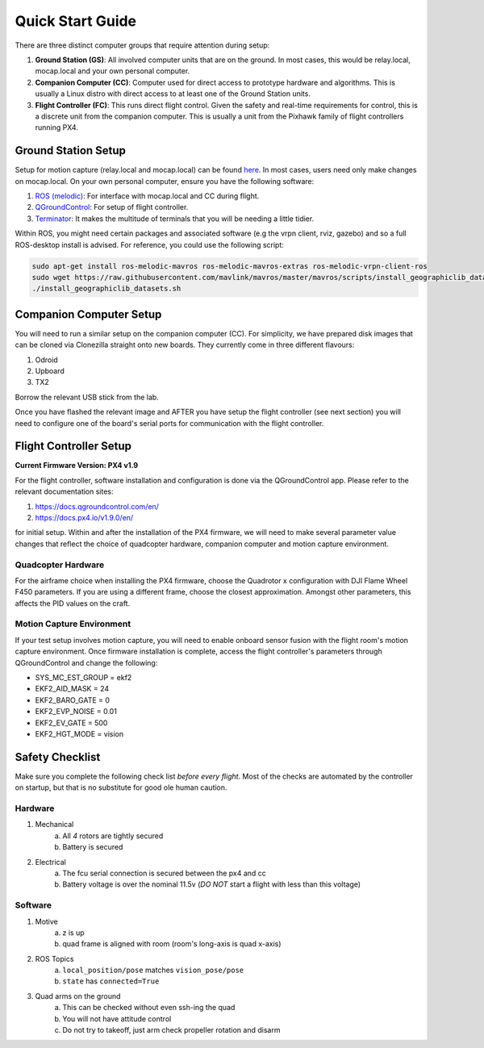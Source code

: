 =================
Quick Start Guide
=================

There are three distinct computer groups that require attention during setup:

1. **Ground Station (GS)**:
   All involved computer units that are on the ground. In most cases, this
   would be relay.local, mocap.local and your own personal computer.
2. **Companion Computer (CC)**:
   Computer used for direct access to prototype hardware and algorithms. This
   is usually a Linux distro with direct access to at least one of the Ground
   Station units.
3. **Flight Controller (FC)**: 
   This runs direct flight control. Given the safety and real-time requirements
   for control, this is a discrete unit from the companion computer. This is
   usually a unit from the Pixhawk family of flight controllers running PX4.

.. TODO:
    Generate quickstart script and usb sticks

Ground Station Setup
====================

Setup for motion capture (relay.local and mocap.local) can be found
`here <https://stanfordflightroom.github.io/documentation>`_. In most cases,
users need only make changes on mocap.local. On your own personal computer,
ensure you have the following software:

1. `ROS (melodic) <http://wiki.ros.org/melodic/Installation/Ubuntu>`_:
   For interface with mocap.local and CC during flight.
2. `QGroundControl <http://qgroundcontrol.com/downloads/>`_:
   For setup of flight controller.
3. `Terminator <https://gnometerminator.blogspot.com/p/introduction.html>`_:
   It makes the multitude of terminals that you will be needing a little
   tidier.

Within ROS, you might need certain packages and associated software (e.g the
vrpn client, rviz, gazebo) and so a full ROS-desktop install is advised. For
reference, you could use the following script:

.. code-block:: shell

    sudo apt-get install ros-melodic-mavros ros-melodic-mavros-extras ros-melodic-vrpn-client-ros
    sudo wget https://raw.githubusercontent.com/mavlink/mavros/master/mavros/scripts/install_geographiclib_datasets.sh
    ./install_geographiclib_datasets.sh


Companion Computer Setup
========================

You will need to run a similar setup on the companion computer (CC). For
simplicity, we have prepared disk images that can be cloned via Clonezilla
straight onto new boards. They currently come in three different flavours:

1. Odroid
2. Upboard
3. TX2

.. TODO:
    Link to cloned image for those not in lab.

Borrow the relevant USB stick from the lab.

Once you have flashed the relevant image and AFTER you have setup the flight
controller (see next section) you will need to configure one of the board's
serial ports for communication with the flight controller.

.. TODO:
    Generate quickstart script and usb sticks

Flight Controller Setup 
=======================

**Current Firmware Version: PX4 v1.9**

For the flight controller, software installation and configuration is done via
the QGroundControl app. Please refer to the relevant documentation sites:

1. https://docs.qgroundcontrol.com/en/
2. https://docs.px4.io/v1.9.0/en/

for initial setup. Within and after the installation of the PX4 firmware, we
will need to make several parameter value changes that reflect the choice of
quadcopter hardware, companion computer and motion capture environment.

Quadcopter Hardware
-------------------

For the airframe choice when installing the PX4 firmware, choose the Quadrotor
x configuration with DJI Flame Wheel F450 parameters. If you are using a
different frame, choose the closest approximation. Amongst other parameters,
this affects the PID values on the craft.

Motion Capture Environment
--------------------------

If your test setup involves motion capture, you will need to enable onboard
sensor fusion with the flight room's motion capture environment. Once firmware
installation is complete, access the flight controller's parameters through
QGroundControl and change the following:

* SYS_MC_EST_GROUP = ekf2
* EKF2_AID_MASK = 24
* EKF2_BARO_GATE = 0
* EKF2_EVP_NOISE = 0.01
* EKF2_EV_GATE = 500
* EKF2_HGT_MODE = vision


Safety Checklist
==================

Make sure you complete the following check list *before every flight*. Most of the checks are automated by the controller on startup, but that is no substitute for good ole human caution.


Hardware
----------

1. Mechanical
    a. All *4* rotors are tightly secured
    b. Battery is secured 
2. Electrical 
    a. The fcu serial connection is secured between the px4 and cc
    b. Battery voltage is over the nominal 11.5v (*DO NOT* start a flight with less than this voltage)


Software
--------

1. Motive
    a. z is up
    b. quad frame is aligned with room (room's long-axis is quad x-axis)
2. ROS Topics
    a. ``local_position/pose`` matches ``vision_pose/pose``
    b.  ``state`` has ``connected=True``
3. Quad arms on the ground 
    a. This can be checked without even ssh-ing the quad
    b. You will not have attitude control
    c. Do not try to takeoff, just arm check propeller rotation and disarm